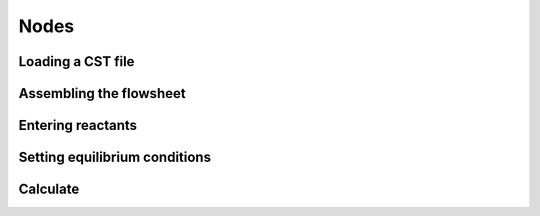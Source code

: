 Nodes
=====

.. _installation:

Loading a CST file
------------
.. image:: LoadCST.gif
   :alt: LoadCST
   :align: center

Assembling the flowsheet
----------------
.. image:: AssembleFlowsheet.gif
   :alt: AssembleFlowsheet
   :align: center

Entering reactants
----------------
.. image:: HydrogenReactant.gif
   :alt: HydrogenReactant
   :align: center

.. image:: HematiteReactant.gif
   :alt: HematiteReactant
   :align: center

Setting equilibrium conditions
----------------
.. image:: ReactorTemperature.gif
   :alt: ReactorTemperature
   :align: center

Calculate
----------------
.. image:: Calculate.gif
   :alt: Calculate
   :align: center
